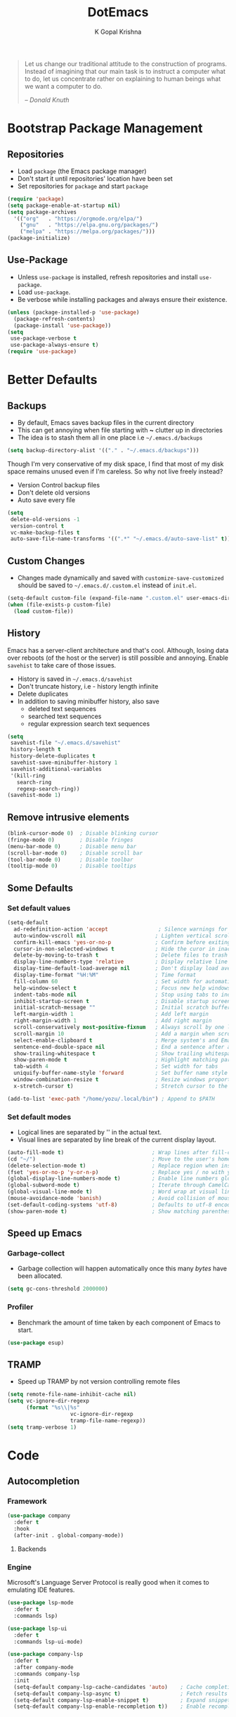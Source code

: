 #+TITLE: DotEmacs
#+AUTHOR: K Gopal Krishna
#+OPTIONS: toc:2

#+BEGIN_QUOTE
Let us change our traditional attitude to the construction
of programs. Instead of imagining that our main task is to
instruct a computer what to do, let us concentrate rather on
explaining to human beings what we want a computer to do.

-- /Donald Knuth/
#+END_QUOTE

* Bootstrap Package Management
:PROPERTIES:
:CUSTOM_ID: bootstrap
:END:
** Repositories
:PROPERTIES:
:CUSTOM_ID: repositories
:END:
- Load =package= (the Emacs package manager)
- Don't start it until repositories' location have been set
- Set repositories for =package= and start =package=
#+BEGIN_SRC emacs-lisp
  (require 'package)
  (setq package-enable-at-startup nil)
  (setq package-archives
    '(("org"   . "https://orgmode.org/elpa/")
      ("gnu"   . "https://elpa.gnu.org/packages/")
      ("melpa" . "https://melpa.org/packages/")))
  (package-initialize)
#+END_SRC
** Use-Package
:PROPERTIES:
:CUSTOM_ID: use-package
:END:
- Unless =use-package= is installed, refresh repositories
  and install =use-package=.
- Load =use-package=.
- Be verbose while installing packages and always ensure
  their existence.
#+BEGIN_SRC emacs-lisp
  (unless (package-installed-p 'use-package)
    (package-refresh-contents)
    (package-install 'use-package))
  (setq
   use-package-verbose t
   use-package-always-ensure t)
  (require 'use-package)
#+END_SRC
* Better Defaults
:PROPERTIES:
:CUSTOM_ID: better-defaults
:END:
** Backups
:PROPERTIES:
:CUSTOM_ID: backups
:END:
- By default, Emacs saves backup files in the current directory
- This can get annoying when file starting with *~* clutter up
  in directories
- The idea is to stash them all in one place
  i.e =~/.emacs.d/backups=
#+BEGIN_SRC emacs-lisp
  (setq backup-directory-alist '(("." . "~/.emacs.d/backups")))
#+END_SRC
Though I'm very conservative of my disk space, I find that
most of my disk space remains unused even if I'm careless.
So why not live freely instead?
- Version Control backup files
- Don't delete old versions
- Auto save every file
#+BEGIN_SRC emacs-lisp
  (setq
   delete-old-versions -1
   version-control t
   vc-make-backup-files t
   auto-save-file-name-transforms '((".*" "~/.emacs.d/auto-save-list" t)))
#+END_SRC
** Custom Changes
- Changes made dynamically and saved with
  =customize-save-customized= should be saved to
  =~/.emacs.d/.custom.el= instead of =init.el=.
#+BEGIN_SRC emacs-lisp
  (setq-default custom-file (expand-file-name ".custom.el" user-emacs-directory))
  (when (file-exists-p custom-file)
    (load custom-file))
#+END_SRC
** History
:PROPERTIES:
:CUSTOM_ID: history
:END:
Emacs has a server-client architecture and that's cool. Although,
losing data over reboots (of the host or the server) is still
possible and annoying. Enable =savehist= to take care of those
issues.
- History is saved in =~/.emacs.d/savehist=
- Don't truncate history, i.e - history length infinite
- Delete duplicates
- In addition to saving minibuffer history, also save
  - deleted text sequences
  - searched text sequences
  - regular expression search text sequences
#+BEGIN_SRC emacs-lisp
  (setq
   savehist-file "~/.emacs.d/savehist"
   history-length t
   history-delete-duplicates t
   savehist-save-minibuffer-history 1
   savehist-additional-variables
   '(kill-ring
     search-ring
     regexp-search-ring))
  (savehist-mode 1)
#+END_SRC
** Remove intrusive elements
:PROPERTIES:
:CUSTOM_ID: remove-elements
:END:
#+BEGIN_SRC emacs-lisp
  (blink-cursor-mode 0)  ; Disable blinking cursor
  (fringe-mode 0)        ; Disable fringes
  (menu-bar-mode 0)      ; Disable menu bar
  (scroll-bar-mode 0)    ; Disable scroll bar
  (tool-bar-mode 0)      ; Disable toolbar
  (tooltip-mode 0)       ; Disable tooltips
#+END_SRC
** Some Defaults
*** Set default values
:PROPERTIES:
:CUSTOM_ID: default-values
:END:
#+BEGIN_SRC emacs-lisp
  (setq-default
    ad-redefinition-action 'accept                ; Silence warnings for redefinition
    auto-window-vscroll nil                      ; Lighten vertical scroll
    confirm-kill-emacs 'yes-or-no-p              ; Confirm before exiting Emacs
    cursor-in-non-selected-windows t             ; Hide the curor in inactive windows
    delete-by-moving-to-trash t                  ; Delete files to trash
    display-line-numbers-type 'relative          ; Display relative line numbers
    display-time-default-load-average nil        ; Don't display load average
    display-time-format "%H:%M"                  ; Time format
    fill-column 60                               ; Set width for automatic line breaks
    help-window-select t                         ; Focus new help windows when opened
    indent-tabs-mode nil                         ; Stop using tabs to indent
    inhibit-startup-screen t                     ; Disable startup screen
    initial-scratch-message ""                   ; Initial scratch buffer should be empty
    left-margin-width 1                          ; Add left margin
    right-margin-width 1                         ; Add right margin
    scroll-conservatively most-positive-fixnum   ; Always scroll by one line
    scroll-margin 10                             ; Add a margin when scrolling vertically
    select-enable-clipboard t                    ; Merge system's and Emacs' clipboard
    sentence-end-double-space nil                ; End a sentence after a dot and a space
    show-trailing-whitespace t                   ; Show trailing whitespace
    show-paren-mode t                            ; Highlight matching parentheses
    tab-width 4                                  ; Set width for tabs
    uniquify-buffer-name-style 'forward          ; Set buffer name style for files that have same base folder
    window-combination-resize t                  ; Resize windows proportionally
    x-stretch-cursor t)                          ; Stretch cursor to the glypth width

  (add-to-list 'exec-path "/home/yozu/.local/bin") ; Append to $PATH
#+END_SRC
*** Set default modes
:PROPERTIES:
:CUSTOM_ID: default-modes
:END:
- Logical lines are separated by '\n' in the actual text.
- Visual lines are separated by line break of the current
  display layout.
#+BEGIN_SRC emacs-lisp
  (auto-fill-mode t)                            ; Wrap lines after fill-column value
  (cd "~/")                                     ; Move to the user's home directory
  (delete-selection-mode t)                     ; Replace region when inserting text
  (fset 'yes-or-no-p 'y-or-n-p)                 ; Replace yes / no with y / n
  (global-display-line-numbers-mode t)          ; Enable line numbers globally
  (global-subword-mode t)                       ; Iterate through CamelCase ('GtkWindow', 'MyQueen', etc) words
  (global-visual-line-mode t)                   ; Word wrap at visual lines instead of logical lines
  (mouse-avoidance-mode 'banish)                ; Avoid collision of mouse with point
  (set-default-coding-systems 'utf-8)           ; Defaults to utf-8 encoding
  (show-paren-mode t)                           ; Show matching parentheses
#+END_SRC
** Speed up Emacs
*** Garbage-collect
- Garbage collection will happen automatically once this
  many /bytes/ have been allocated.
#+BEGIN_SRC emacs-lisp
  (setq gc-cons-threshold 2000000)
#+END_SRC
*** Profiler
:PROPERTIES:
:CUSTOM_ID: profiler
:END:
- Benchmark the amount of time taken by each component of
  Emacs to start.
#+BEGIN_SRC emacs-lisp
  (use-package esup)
#+END_SRC
** TRAMP
- Speed up TRAMP by not version controlling remote files
#+BEGIN_SRC emacs-lisp
  (setq remote-file-name-inhibit-cache nil)
  (setq vc-ignore-dir-regexp
        (format "%s\\|%s"
                      vc-ignore-dir-regexp
                      tramp-file-name-regexp))
  (setq tramp-verbose 1)
#+END_SRC
* Code
** Autocompletion
*** Framework
#+BEGIN_SRC emacs-lisp
  (use-package company
    :defer t
    :hook
    (after-init . global-company-mode))
#+END_SRC
**** Backends
*** Engine
Microsoft's Language Server Protocol is really good when it
comes to emulating IDE features.
#+BEGIN_SRC emacs-lisp
  (use-package lsp-mode
    :defer t
    :commands lsp)

  (use-package lsp-ui
    :defer t
    :commands lsp-ui-mode)

  (use-package company-lsp
    :defer t
    :after company-mode
    :commands company-lsp
    :init
    (setq-default company-lsp-cache-candidates 'auto)    ; Cache completions only if they are complete
    (setq-default company-lsp-async t)                   ; Fetch results asynchronously
    (setq-default company-lsp-enable-snippet t)          ; Expand snippet upon completion
    (setq-default company-lsp-enable-recompletion t))    ; Enable recompletion
#+END_SRC

** Indentation
- Show indentation lines
- Responsive indentation is set to /stack/ which means a set
  of three colours will be used to represent guides.
- /character/ method means that the first column of each
  level of indentation is drawn using a column of
  characters.
#+BEGIN_SRC emacs-lisp
  (use-package highlight-indent-guides
    :config
    (setq highlight-indent-guides-method 'character)
    (setq highlight-indent-guides-responsive 'stack))
#+END_SRC
** Language Support
*** Golang
**** Major Mode
#+BEGIN_SRC emacs-lisp
  (use-package go-mode)
#+END_SRC
*** TOML
#+BEGIN_SRC emacs-lisp
  (use-package toml-mode)
#+END_SRC
*** YAML
#+BEGIN_SRC emacs-lisp
  (use-package yaml-mode)
#+END_SRC
** Linting and Checking
*FlyCheck* is the modern replacement as a syntax checker for Emacs.
By default, /FlyCheck/ checks a buffer whenever
- it is enabled
- the buffer is saved
- a new line is inserted
- a short time has passed since last change

By default, /FlyCheck/ will pop up errors just like any
other buffer. The following settings enforce rules on how to
display errors.
- Display buffer on the _bottom_
- Window height should be 25% of the total screen space
#+BEGIN_SRC emacs-lisp
  (use-package flycheck
    :defer t
    :config
    (add-to-list 'display-buffer-alist
               `(,(rx bos "*Flycheck errors*" eos)
                (display-buffer-reuse-window
                 display-buffer-in-side-window)
                (side            . bottom)
                (reusable-frames . visible)
                (window-height   . 0.25))))
#+END_SRC

** Parentheses
- Try to be smart about opening and closes blocks
#+BEGIN_SRC emacs-lisp
  (use-package smartparens
    :config
    (require 'smartparens-config))
#+END_SRC
*** Caddy
#+BEGIN_SRC emacs-lisp
  (use-package caddyfile-mode)
#+END_SRC
* Custom Keybindings
:PROPERTIES:
:CUSTOM_ID: keybindings
:END:
** Evil
- Use SPACE as the leader when not in insert mode.
- When in insert mode, use META + SPACE as the leader.
#+BEGIN_SRC emacs-lisp
  (use-package general
    :config (general-define-key
    :states '(normal visual insert emacs)
    :prefix "SPC"
    :non-normal-prefix "M-SPC"

    ;; LEADER + any of the following keys results in calling
    ;; the function specified. The general combination is
    ;; binding a mnemonic keyword, preserving vim's sane
    ;; choice of keybindings.

    ;; Buffers
    "TAB" '(switch-to-prev-buffer :which-key "previous buffer")
    "bq"  '(kill-buffer :which-key "kill buffer")
    "bw"  '(save-buffer :which-key "save buffer")
    "bs"  '(switch-to-buffer :which-key "switch buffer")

    ;; Evil Mode
    "ei"  '(evil-edit /home/yozu/Productivity/GitLab/nix-home/emacs/settings.org :which-key "edit emacs init")
    "ew"  '(evil-save :which-key "save current buffer")
    "eW"  '(evil-save-and-close :which-key "save current buffer and close window")
    "eq"  '(evil-quit :which-key "close current window")
    "eQ"  '(evil-save-and-quit :which-key "save all buffers and exit Emacs")

    ;; FlyCheck
    "fe"  '(flycheck-explain-error-at-point :which-key "explain error at point")
    "fl"  '(flycheck-list-errors :which-key "list all errors")
    "fn"  '(flycheck-next-error :which-key "show next error")
    "fp"  '(flycheck-previous-error :which-key "show previous error")

    ;; Helm-specific
    "SPC" '(helm-M-x :which-key "M-x")
    "hf"  '(helm-find-files :which-key "find files")
    "hb"  '(helm-buffers-list :which-key "buffers list")
    "ho"  '(helm-occur :which-key "occurences")
    "ha"  '(helm-apropos :which-key "info about everything")
    "ho"  '(helm-info-emacs :which-key "info about emacs")
    "hw"  '(helm-world-time :which-key "world time")
    "hn"  '(helm-nixos-options :which-key "display NixOS options")

    ;; Magit
    "ms"  '(magit-status :which-key "display git status")

    ;; Org
    "ow"  '(widen :which-key "expand focus to the whole buffer")
    "on"  '(org-narrow-to-subtree :which-key "narrow focus to current subtree")

    ;; Shells
    "st"  '(ansi-term :which-key "open ansi terminal")
    "se"  '(eshell :which-key "open emacs shell")
    "ss"  '(shell :which-key "open default shell")

    ;; Sudo
    "su"  '(sudo-edit :which-key "open file with sudo")

    ;; Treemacs
    "tt"  '(treemacs :which-key "open / close treemacs")

    ;; Native windows
    "wl"  '(windmove-right :which-key "move right")
    "wh"  '(windmove-left :which-key "move left")
    "wk"  '(windmove-up :which-key "move up")
    "wj"  '(windmove-down :which-key "move bottom")
    "w/"  '(split-window-right :which-key "split right")
    "w-"  '(split-window-below :which-key "split bottom")
    "wx"  '(delete-window :which-key "delete window")
    ;; Awesome Tab
    "wn"  '(awesome-tab-forward-tab :which-key "open next tab")
    "wp"  '(awesome-tab-backward-tab :which-key "open previous tab")
    "ws"  '(awesome-tab-switch-group :which-key "switch groups of tabs")
    ;; Workspaces
    "wr"  '(eyebrowse-rename-window-config :which-key "rename workspace")
  ))
#+END_SRC
** Native
#+BEGIN_SRC emacs-lisp
  (global-set-key (kbd "M-r") 'eyebrowse-rename-window-config)
#+END_SRC
* Going Evil
:PROPERTIES:
:CUSTOM_ID: evil
:END:
** Essentials
*** The De/vi/l itself
- Emulate VIM behaviour inside Emacs
#+BEGIN_SRC emacs-lisp
  (use-package evil
    :init
    (setq evil-shift-width 4)    ; Number of columns to shift with > and <
    (setq evil-want-keybinding nil)
    :config
    (evil-mode t))
#+END_SRC

*** Escape
- Add an ESC key sequence that's in the home row
#+BEGIN_SRC emacs-lisp
  (use-package evil-escape
    :after evil
    :init
    (setq-default evil-escape-key-sequence "jk")          ; Enter Normal mode when jk is pressed
    (setq-default evil-escape-unordered-key-sequence t)   ; in any order
    :config
    (evil-escape-mode t))
#+END_SRC

*** Collection
- A collection of evil keybindings for many minor and major
  modes.
#+BEGIN_SRC emacs-lisp
  (use-package evil-collection
    :after evil
    :custom (evil-collection-setup-minibuffer t)
    :config
    (evil-collection-init))
#+END_SRC

** Extras
*** Org-Mode
- Evil keybindings for Org Mode
#+BEGIN_SRC emacs-lisp
  (use-package evil-org
    :ensure t
    :after org
    :config
    (add-hook 'org-mode-hook 'evil-org-mode)
    (add-hook 'evil-org-mode-hook
              (lambda ()
                (evil-org-set-key-theme)))
    (require 'evil-org-agenda)
    (evil-org-agenda-set-keys))
#+END_SRC
*** Magit
#+BEGIN_SRC emacs-lisp
  (use-package evil-magit
    :config
    (setq evil-magit-use-y-for-yank t)    ;; Disable visual mode in magit buffers
    (setq evil-magit-state 'normal))       ;; Start Magit buffers in this mode
#+END_SRC
* Hooks
** Org Mode
- Automatically enable the following in programming modes:
  - Bullets
  - Indentation
  - Flyspell
#+BEGIN_SRC emacs-lisp
  (add-hook 'org-mode-hook #'org-bullets-mode)
  (add-hook 'org-mode-hook #'org-indent-mode)
  (add-hook 'org-mode-hook #'flyspell-mode)
#+END_SRC
** Programming
- Automatically enable the following in programming modes:
  - Indent Guides
  - FlyCheck
  - Smart Parentheses
  - Rainbow Parentheses
#+BEGIN_SRC emacs-lisp
  (add-hook 'prog-mode-hook #'highlight-indent-guides-mode)
  (add-hook 'prog-mode-hook #'flycheck-mode)
  (add-hook 'prog-mode-hook #'smartparens-mode)
  (add-hook 'prog-mode-hook #'rainbow-delimiters-mode)
#+END_SRC
* Org Universe
** Babel
- Load languages to be used in embedded source code blocks
#+BEGIN_SRC emacs-lisp
  (org-babel-do-load-languages 'org-babel-load-languages
                               '((emacs-lisp . t)
                                 (shell . t)
                                 (python . t)
                                 (go . t)))
#+END_SRC
* Snippets
** Engine
Load =yasnippet= and set directory where snippets are
stored.
#+BEGIN_SRC emacs-lisp
  (use-package yasnippet
    :config
    (setq yas-snippet-dirs
          '("~/.emacs.d/snippets"))                ;; personal snippets
    (push yasnippet-snippets-dir yas-snippet-dirs)
    (yas-global-mode))
#+END_SRC
** Snippet Source
*** Yasnippet
- Add a lot of snippets from GitHub
#+BEGIN_SRC emacs-lisp
  (use-package yasnippet-snippets)
#+END_SRC
*** Org Mode
It is tedious to type =:results output= everytime I want
python to show results of the print statements rather than
return statements.
#+BEGIN_SRC emacs-lisp :tangle ./snippets/org-mode/org-python-src-header
  # -*- mode: snippet -*-
  # name: org-python-src-header
  # key: <py
  # --
  ,#+BEGIN_SRC python :results output
    $0
  ,#+END_SRC
#+END_SRC
* User Interface
** Gutter
#+BEGIN_SRC emacs-lisp
  (use-package fringe-helper)
  (use-package git-gutter-fringe
      :config
      (global-git-gutter-mode)
      (set-face-foreground 'git-gutter-fr:modified "yellow")
      (set-face-foreground 'git-gutter-fr:added    "green")
      (set-face-foreground 'git-gutter-fr:deleted  "red")
      (setq-default left-fringe-width  10)
      (setq-default right-fringe-width 10)
      (setq git-gutter-fr:side 'left-fringe))
#+END_SRC
** Icons
#+BEGIN_SRC emacs-lisp
  (use-package all-the-icons
    :config
    (setq inhibit-compacting-font-caches t))
#+END_SRC
** Highlight
*** Delimiters
#+BEGIN_SRC emacs-lisp
  (use-package rainbow-delimiters)
#+END_SRC
** Modeline
- Use Doom Modeline for additional eye candy
#+BEGIN_SRC emacs-lisp
  (use-package doom-modeline
    :hook
      (after-init . doom-modeline-mode)
    :config
      ;; How tall the mode-line should be. It's only respected in GUI.
      ;; If the actual char height is larger, it respects the actual height.
      (setq doom-modeline-height 20)

      ;; How wide the mode-line bar should be. It's only respected in GUI.
      (setq doom-modeline-bar-width 3)

      ;; Determines the style used by `doom-modeline-buffer-file-name'.
      ;;
      ;; Given ~/Projects/FOSS/emacs/lisp/comint.el
      ;;   truncate-upto-project => ~/P/F/emacs/lisp/comint.el
      ;;   truncate-from-project => ~/Projects/FOSS/emacs/l/comint.el
      ;;   truncate-with-project => emacs/l/comint.el
      ;;   truncate-except-project => ~/P/F/emacs/l/comint.el
      ;;   truncate-upto-root => ~/P/F/e/lisp/comint.el
      ;;   truncate-all => ~/P/F/e/l/comint.el
      ;;   relative-from-project => emacs/lisp/comint.el
      ;;   relative-to-project => lisp/comint.el
      ;;   file-name => comint.el
      ;;   buffer-name => comint.el<2> (uniquify buffer name)
      ;;
      ;; If you are expereicing the laggy issue, especially while editing remote files
      ;; with tramp, please try `file-name' style.
      ;; Please refer to https://github.com/bbatsov/projectile/issues/657.
      (setq doom-modeline-buffer-file-name-style 'truncate-upto-project)

      ;; Whether display icons in mode-line or not.
      (setq doom-modeline-icon t)

      ;; Whether display the icon for major mode. It respects `doom-modeline-icon'.
      (setq doom-modeline-major-mode-icon t)

      ;; Whether display color icons for `major-mode'. It respects
      ;; `doom-modeline-icon' and `all-the-icons-color-icons'.
      (setq doom-modeline-major-mode-color-icon t)

      ;; Whether display icons for buffer states. It respects `doom-modeline-icon'.
      (setq doom-modeline-buffer-state-icon t)

      ;; Whether display buffer modification icon. It respects `doom-modeline-icon'
      ;; and `doom-modeline-buffer-state-icon'.
      (setq doom-modeline-buffer-modification-icon t)

      ;; Whether display minor modes in mode-line or not.
      (setq doom-modeline-minor-modes nil)

      ;; If non-nil, a word count will be added to the selection-info modeline segment.
      (setq doom-modeline-enable-word-count nil)

      ;; Whether display buffer encoding.
      (setq doom-modeline-buffer-encoding t)

      ;; Whether display indentation information.
      (setq doom-modeline-indent-info t)

      ;; If non-nil, only display one number for checker information if applicable.
      (setq doom-modeline-checker-simple-format t)

      ;; The maximum displayed length of the branch name of version control.
      (setq doom-modeline-vcs-max-length 12)

      ;; Whether display perspective name or not. Non-nil to display in mode-line.
      (setq doom-modeline-persp-name nil)

      ;; Whether display `lsp' state or not. Non-nil to display in mode-line.
      (setq doom-modeline-lsp t)

      ;; Whether display github notifications or not. Requires `ghub` package.
      (setq doom-modeline-github nil)

      ;; The interval of checking github.
      ;; (setq doom-modeline-github-interval (* 30 60))

      ;; Whether display environment version or not
      (setq doom-modeline-env-version t)
      ;; Or for individual languages
      (setq doom-modeline-env-enable-python t)
      (setq doom-modeline-env-enable-ruby nil)
      (setq doom-modeline-env-enable-perl nil)
      (setq doom-modeline-env-enable-go t)
      (setq doom-modeline-env-enable-elixir nil)
      (setq doom-modeline-env-enable-rust nil)

      ;; Change the executables to use for the language version string
      (setq doom-modeline-env-python-executable "python")
      (setq doom-modeline-env-ruby-executable "ruby")
      (setq doom-modeline-env-perl-executable "perl")
      (setq doom-modeline-env-go-executable "go")
      (setq doom-modeline-env-elixir-executable "iex")
      (setq doom-modeline-env-rust-executable "rustc")

      ;; Whether display mu4e notifications or not. Requires `mu4e-alert' package.
      (setq doom-modeline-mu4e nil)

      ;; Whether display irc notifications or not. Requires `circe' package.
      (setq doom-modeline-irc nil)

      ;; Function to stylize the irc buffer names.
      ;; (setq doom-modeline-irc-stylize 'identity)
      )
#+END_SRC
** Themes
*** Doom
#+BEGIN_SRC emacs-lisp
  (use-package doom-themes
    :config
      ;; Available themes: https://github.com/hlissner/emacs-doom-themes
      ;; Global settings (defaults)
      (setq doom-themes-enable-bold t)    ; if nil, bold is universally disabled
      (setq doom-themes-enable-italic t)   ; if nil, italics is universally disabled

      ;; Load the theme (doom-one, doom-molokai, etc); keep in mind that each theme
      ;; may have their own settings.
      ;; (load-theme 'doom-one t)

      ;; Enable flashing mode-line on errors
      (doom-themes-visual-bell-config)

      ;; Enable custom neotree theme (all-the-icons must be installed!)
      ;; (doom-themes-neotree-config)
      ;; or for treemacs users
      (doom-themes-treemacs-config)

      ;; Corrects (and improves) org-mode's native fontification.
      (doom-themes-org-config))
#+END_SRC

- Set theme
#+BEGIN_SRC emacs-lisp
  (load-theme 'doom-peacock t)
#+END_SRC
*** Kaolin
#+BEGIN_SRC emacs-lisp
  (use-package kaolin-themes)
  ;;  :config
  ;;  (kaolin-treemacs-theme))
#+END_SRC
* Utility
** Anything.el
*** Core
#+BEGIN_SRC emacs-lisp
  (use-package helm
    :config
    (helm-mode t))
#+END_SRC
** Dashboard
- Display Dashboard on opening Emacs
#+BEGIN_SRC emacs-lisp
  (use-package dashboard
    :config
    (dashboard-setup-startup-hook)
    ;; Open Dashboard on `emacsclient -c`
    (setq initial-buffer-choice (lambda () (get-buffer "*dashboard*")))
    ;; Set the title
    (setq dashboard-banner-logo-title "Welcome to the Lisp Machine!")
    ;; Set the banner
    (setq dashboard-startup-banner 3)
    ;; Value can be
    ;; 'official which displays the official emacs logo
    ;; 'logo which displays an alternative emacs logo
    ;; 1, 2 or 3 which displays one of the text banners
    ;; "path/to/your/image.png" which displays whatever image you would prefer

    ;; Content is not centered by default. To center, set
    (setq dashboard-center-content t)

    ;; To disable shortcut "jump" indicators for each section, set
    (setq dashboard-show-shortcuts t))
#+END_SRC
** Eshell
*** Autosuggestions
- Fish like autocompletion for Eshell
#+BEGIN_SRC emacs-lisp
  (use-package esh-autosuggest
    :hook (eshell-mode . esh-autosuggest-mode))
    ;; If you have use-package-hook-name-suffix set to nil, uncomment and use the
    ;; line below instead:
    ; :hook (eshell-mode-hook . esh-autosuggest-mode)
#+END_SRC
** File Manager
- Add a file manager in the side pane
#+BEGIN_SRC emacs-lisp
  (use-package treemacs
    :ensure t
    :defer t
    :init
    (with-eval-after-load 'winum
      (define-key winum-keymap (kbd "M-0") #'treemacs-select-window))
    :config
    (progn
      (setq treemacs-collapse-dirs                 (if (executable-find "python3") 3 0)
            treemacs-deferred-git-apply-delay      0.5
            treemacs-display-in-side-window        t
            treemacs-eldoc-display                 t
            treemacs-file-event-delay              5000
            treemacs-file-follow-delay             0.2
            treemacs-follow-after-init             t
            treemacs-git-command-pipe              ""
            treemacs-goto-tag-strategy             'refetch-index
            treemacs-indentation                   2
            treemacs-indentation-string            " "
            treemacs-is-never-other-window         nil
            treemacs-max-git-entries               5000
            treemacs-missing-project-action        'ask
            treemacs-no-png-images                 nil
            treemacs-no-delete-other-windows       t
            treemacs-project-follow-cleanup        nil
            treemacs-persist-file                  (expand-file-name ".cache/treemacs-persist" user-emacs-directory)
            treemacs-recenter-distance             0.1
            treemacs-recenter-after-file-follow    nil
            treemacs-recenter-after-tag-follow     nil
            treemacs-recenter-after-project-jump   'always
            treemacs-recenter-after-project-expand 'on-distance
            treemacs-show-cursor                   nil
            treemacs-show-hidden-files             t
            treemacs-silent-filewatch              nil
            treemacs-silent-refresh                nil
            treemacs-sorting                       'alphabetic-desc
            treemacs-space-between-root-nodes      t
            treemacs-tag-follow-cleanup            t
            treemacs-tag-follow-delay              1.5
            treemacs-width                         25)

      ;; The default width and height of the icons is 22 pixels. If you are
      ;; using a Hi-DPI display, uncomment this to double the icon size.
      ;;(treemacs-resize-icons 44)

      (treemacs-follow-mode t)
      (treemacs-filewatch-mode t)
      (treemacs-fringe-indicator-mode t)
      (pcase (cons (not (null (executable-find "git")))
                   (not (null (executable-find "python3"))))
        (`(t . t)
         (treemacs-git-mode 'deferred))
        (`(t . _)
         (treemacs-git-mode 'simple))))
    :bind
    (:map global-map
          ("M-0"       . treemacs-select-window)
          ("C-x t 1"   . treemacs-delete-other-windows)
          ("C-x t t"   . treemacs)
          ("C-x t B"   . treemacs-bookmark)
          ("C-x t C-t" . treemacs-find-file)
          ("C-x t M-t" . treemacs-find-tag)))

  (use-package treemacs-evil
    :after treemacs evil
    :ensure t)

  ;; (use-package treemacs-projectile
  ;;  :after treemacs projectile
  ;;  :ensure t)

  (use-package treemacs-icons-dired
    :after treemacs dired
    :ensure t
    :config (treemacs-icons-dired-mode))

  ;; (use-package treemacs-magit
  ;;  :after treemacs magit
  ;;  :ensure t)
#+END_SRC
** Git Porcelain
#+BEGIN_SRC emacs-lisp
  (use-package magit
    :defer t)
#+END_SRC
** Page line breaks
- Turn ugly form feeds into pretty horizontal lines
#+BEGIN_SRC emacs-lisp
  (use-package page-break-lines
    :config
    (global-page-break-lines-mode))
#+END_SRC
** Remember keybindings
- Show instructions in the bottom for keybindings
#+BEGIN_SRC emacs-lisp
  (use-package which-key
    :config
    (which-key-setup-side-window-bottom)
    (which-key-mode))
#+END_SRC
** Tabs
- Add tabs to Emacs
#+BEGIN_SRC emacs-lisp
  ;; (use-package awesome-tab
  ;;   :load-path "/home/yozu/.emacs.d/elpa/awesome-tab"
  ;;   :config
  ;;   (setq awesome-tab-style "slant")
  ;;   (awesome-tab-build-helm-source)
  ;;   (awesome-tab-mode t))
#+END_SRC
** Workspaces
- Add workspaces to Emacs
- New workspace should be empty
- Setup alternative, more intuitive keys
#+BEGIN_SRC emacs-lisp
  (use-package eyebrowse
    :hook
    (after-init . eyebrowse-mode)
    :config
    (setq eyebrowse-new-workspace t)
    (eyebrowse-setup-opinionated-keys))
#+END_SRC
